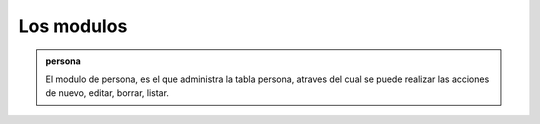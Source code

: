 Los modulos
===========

.. admonition::  persona
                
                El modulo de persona, es el que administra la tabla persona, atraves del cual se puede realizar las acciones de nuevo, editar, borrar, listar.   
                
